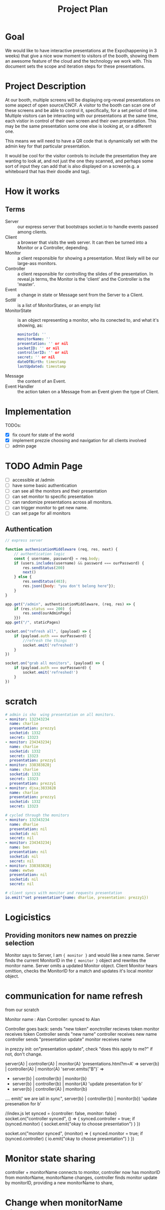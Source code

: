 #+TITLE: Project Plan

* Goal
We would like to have interactive presentations at the Expo(happening in 3
weeks) that give a nice wow moment to visitors of the booth, showing them an
awesome feature of the cloud and the technology we work with. This document sets
the scope and iteration steps for these presentations.

* Project Description
At our booth, multiple screens will be displaying org-reveal presentations on
some aspect of open source/CNCF. A visitor to the booth can scan one of these
screens and be able to control it, specifically, for a set period of time.
Multiple visitors can be interacting with our presentations at the same time,
each vistior in control of their own screen and their own presentation. This may
be the same presentation some one else is looking at, or a different one.

This means we will need to have a QR code that is dynamically set with the admin
key for that particular presentation.

It would be cool for the visitor controls to include the presentation they are
wanting to look at, and not just the one they scanned, and perhaps some sort of
input they can add that is also displayed on a screen(e.g. a whiteboard that has
their doodle and tag).

* How it works
** Terms
- Server  :: our express server that bootstraps socket.io to handle events passed among clients.
- Client :: a browser that visits the web server.  It can then be turned into a Monitor or a Controller, depending.
- Monitor :: a client responsible for showing a presentation. Most likely will be our large-ass monitors.
- Controller :: a client responsible for controlling the slides of the presentation.  In reveal.js terms, the Monitor is the 'client' and the Controller is the 'master'.
- Event :: a change in state or Message sent from the Server to a Client.
- SotW :: is a list of MonitorStates, or an empty list
- MonitorState :: is an object representing a monitor, who its conected to, and what it's showing, as:
  #+begin_src yaml
  monitorId: ''
  monitorName: ''
  presentation: '' or nil
  socketID: '' or nil
  controllerID: '' or nil
  secret: '' or nil
  dateOfBirth: timestamp
  lastUpdated: timestamp
  #+end_src
- Message :: the content of an Event.
- Event Handler :: the action taken on a Message from an Event given the type of Client.
* Implementation
TODOs:
- [X] fix count for state of the world
- [X] implement prezzie choosing and navigation for all clients involved
- [ ] admin page
* TODO Admin Page
- [ ] accessible at /admin
- [ ] have some basic authentication
- [ ] can see all the monitors and their presentation
- [ ] can set monitor to specific presentation
- [ ] can randomize presentations across all monitors.
- [ ] can trigger monitor to get new name.
- [ ] can set page for all monitors
** Authentication
#+begin_src js
// express server

function authenicationMiddleware (req, res, next) {
    // authentication logic
    const { username, password} = req.body;
    if (users.includes(username) && password === ourPassword) {
        res.sendStatus(200)
        next()
    } else {
        res.sendStatus(403);
        res.json({body: "you don't belong here"});
    }
}

app.get("/admin", authenticationMiddleware, (req, res) => {
    if (res.status === 200)  {
        res.send(ourAdminPage)
    }})
app.get("/", staticPages)

socket.on("refresh all", (payload) => {
    if (payload.auth === ourPassword) {
        //refresh the things
        socket.emit('refreshed!')
    }
})

socket.on("grab all monitors", (payload) => {
    if (payload.auth === ourPassword) {
        socket.emit('refreshed!')
    }
})
#+end_src
* scratch
#+begin_src yaml
# admin is sho  wing presentation on all monitors.
- monitor: 132343234
  name: charlie
  presentation: prezzy1
  socketid: 1332
  secret: 13323
- monitor: 234343234j
  name: charlie
  socketid: 1332
  secret: 13323
  presentation: prezzy1
- monitor: 338383828j
  name: charlie
  socketid: 1332
  secret: 13323
  presentation: prezzy1
- monitor: djsa;3833828
  name: charlie
  presentation: prezzy1
  socketid: 1332
  secret: 13323
#+end_src
#+begin_src yaml
# cycled through the monitors
- monitor: 132343234
  name: dharlie
  presentation: nil
  socketid: nil
  secret: nil
- monitor: 234343234j
  name: ben
  presentation: nil
  socketid: nil
  secret: nil
- monitor: 338383828j
  name: ewtwo
  presentation: nil
  socketid: nil
  secret: nil
#+end_src

#+begin_src yaml
# client syncs with monitor and requests presentation
io.emit("set presentation"{name: dharlie, presentation: prezzy1})
#+end_src

* Logicistics
** Providing monitors new names on prezzie selection
Monitor says to Server, I am ={ monitor }= and would like a new name.
Server finds the current MonitorID in the ={ monitor }= object and rewrites the monitor name.
Server omits a updated Monitor object.
Client Monitor hears omittion, checks the MonitorID for a match and updates it's local monitor object.
* communication for name refresh
from our scratch

 Monitor name : Alan   Controller: synced to Alan

Controller goes back:
sends "new token"
eonctroller recieves token
monitor receives token
Controller sends "new name"
controller receives new name
controller sends "presentation update"
monitor receives name


in prezzy init:
on"presentation update", check "does this apply to me?" if not, don't change.


server{A} | controller{A} | monitor{A}   'presentations.html?m=A'
=>
server{b} | controller{A} | monitor{A} 'server.emits("B")`
=>
  - server{b} | controller{b} | monitor{b}
  - server{b} | controller{b} | monitor{A} 'update presentation for b'
  - server{b} | controller{A} | monitor{b}
  ....
  emit(' we are iall in sync", server{b} | controller{b} | monitor{b}) 'update presenation for b'

//index.js
let synced = {controller: false, monitor: false}
socket.on("controller synced", () => {
  synced.controller = true;
  if (synced.monitor) {
    socket.emit("okay to choose presentation")
  }
})

socket.on("monitor synced", (monitor) => {
  synced.monitor = true;
  if (synced.controller) {
    io.emit("okay to choose presentation")
  }
})






* Monitor state sharing
controller + monitorName connects to monitor,
controller now has monitorID from monitorName,
monitorName changes,
controller finds monitor update by monitorID, providing a new monitorName to share,


* Change when monitorName changes
controller connects with monitorName,
monitorName changes,
monitor receives new name,
presentation is selected by controller


controller => new token please!
server => emits "new tokens supplied" STATE
controller and monitor listen for that message and update.
controller says "new name please!"
server => emits "new name supplied" STATE
controller and monitor listen for that message.

controller => new token please!
server => new tokens supplied!
monitor says, "I have new token! new name please!"
server->monitor says "here is your new name"
monitor says "i have my new name!"
server emits "new name for monitor" STATE
client

client interaction freeze between new token request and receiving new name message.

server sotw =[...a,....b,{name: charlie, token: 123, monitorID: a24}]

controller.sessionStorage = {name: charlie, token: 123}
monitor.sessionStorage = {name: charlie, token: 123}
"controller presses go back" => presentations.html?m=charlie
controller: emit("New Connection", sessionStorage)
....interactions pause, cannot choose presentation, see "syncing..."
server recieves "new connection"...which monitor do we update?
monitor = sotw.find(m=> m.monitorName === controller.payload.monitorName)
grab new name for monitor
grab new token and secret for monitor
io.emit("Name change!", sotw)
Monitor receives ("Name Change", payload), finds its object using its monitorID
if localMonitor.monitorName !== payload.monitor.monitorName
localMonitor updates and emits ("I got a new name!", monitor)
server listens for "i got a new name!", emits("connection ready")


controller says "New Connection", sessionStorage)
....interactions pause, cannot choose presenation yet...sees "syncing"....
server receives message, changes the name and token in the sotw for the server matching on the name provided by controller.
socket.emit("here's your new monitor, waiting for confirmation")
controller receives message, says "okay"
....interactions stay pauses...
server receives okay, sends "monitors, name change!", sotw)
monitors receive "name change", checks sotw matching on monitor id
if localname doesn't match sotw name, updates local name then emits("name changed!", monitorName)
server receives "name changed", does io.emit("connection ready", monitorName)
controllers receive "connection ready", if payload.monitorName === local.monitorName....unfreeeze interactions, presentations ready to go.
